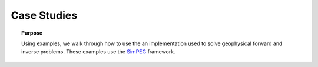 .. _case_studies:

Case Studies
============

.. topic:: Purpose

    Using examples, we walk through how to use the an
    implementation used to solve geophysical forward and inverse problems.
    These examples use the SimPEG_ framework.

.. image:: ../../../images/SimPEGFramework.png
    :width: 80%


.. _SimPEG: http://simpeg.xyz
